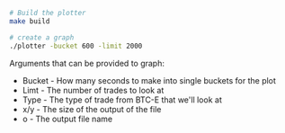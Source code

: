 #+TITLE:
#+DATE:
#+AUTHOR: John Hilliard
#+EMAIL: jhilliard@nextjump.com
#+CREATOR: John Hilliard
#+DESCRIPTION:


#+OPTIONS: toc:nil
#+LATEX_HEADER: \usepackage{geometry}
#+LATEX_HEADER: \usepackage{lmodern}
#+LATEX_HEADER: \geometry{left=1in,right=1in,top=1in,bottom=1in}
#+LaTeX_CLASS_OPTIONS: [letterpaper]

#+BEGIN_SRC bash
# Build the plotter
make build

# create a graph
./plotter -bucket 600 -limit 2000
#+END_SRC

Arguments that can be provided to graph:

- Bucket - How many seconds to make into single buckets for the plot
- Limt - The number of trades to look at
- Type - The type of trade from BTC-E that we'll look at
- x/y - The size of the output of the file
- o - The output file name

